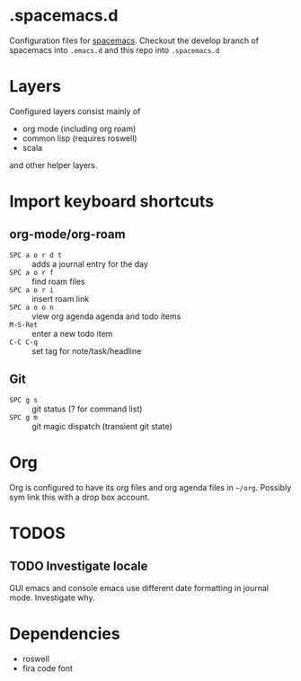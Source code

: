 * .spacemacs.d

  Configuration files for [[http://spacemacs.org][spacemacs]]. Checkout the develop branch of
  spacemacs into =.emacs.d= and this repo into =.spacemacs.d=

* Layers

  Configured layers consist mainly of

  - org mode (including org roam)
  - common lisp (requires roswell)
  - scala

 and other helper layers.

* Import keyboard shortcuts

** org-mode/org-roam

   - =SPC a o r d t= :: adds a journal entry for the day
   - =SPC a o r f= :: find roam files
   - =SPC a o r i= :: insert roam link
   - =SPC a o o n= :: view org agenda agenda and todo items
   - =M-S-Ret= :: enter a new todo item
   - =C-C C-q= :: set tag for note/task/headline

** Git

   - =SPC g s= :: git status (? for command list)
   - =SPC g m= :: git magic dispatch (transient git state)

* Org

  Org is configured to have its org files and org agenda files in =~/org=.
  Possibly sym link this with a drop box account.

* TODOS
** TODO Investigate locale

   GUI emacs and console emacs use different date formatting in journal mode. Investigate why.


* Dependencies

  - roswell
  - fira code font
